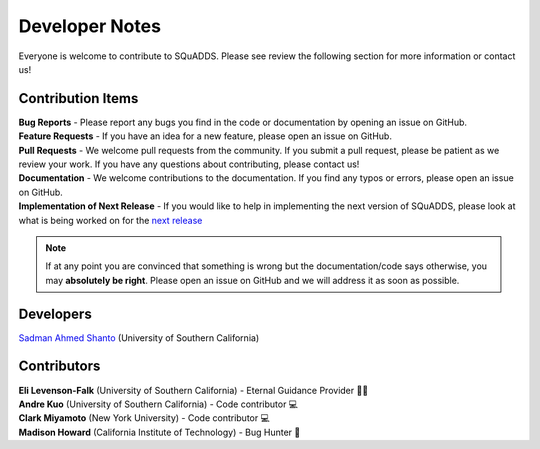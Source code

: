 Developer Notes
===============

Everyone is welcome to contribute to SQuADDS. Please see review the following section for more information or contact us!

Contribution Items
------------------

| **Bug Reports** - Please report any bugs you find in the code or documentation by opening an issue on GitHub.

| **Feature Requests** - If you have an idea for a new feature, please open an issue on GitHub.

| **Pull Requests** - We welcome pull requests from the community. If you submit a pull request, please be patient as we review your work. If you have any questions about contributing, please contact us!

| **Documentation** - We welcome contributions to the documentation. If you find any typos or errors, please open an issue on GitHub.

| **Implementation of Next Release** - If you would like to help in implementing the next version of SQuADDS, please look at what is being worked on for the `next release <https://github.com/shanto268/SQuADDS?tab=readme-ov-file#next-release>`_


.. note::

   If at any point you are convinced that something is wrong but the documentation/code says otherwise, you may **absolutely be right**. Please open an issue on GitHub and we will address it as soon as possible.

Developers
----------

| `Sadman Ahmed Shanto <https://www.sadmanahmedshanto.com>`_ (University of Southern California)

Contributors
------------

| **Eli Levenson-Falk** (University of Southern California) - Eternal Guidance Provider 🙏🏽
| **Andre Kuo** (University of Southern California) - Code contributor 💻
| **Clark Miyamoto** (New York University) - Code contributor 💻
| **Madison Howard** (California Institute of Technology) - Bug Hunter 🐛